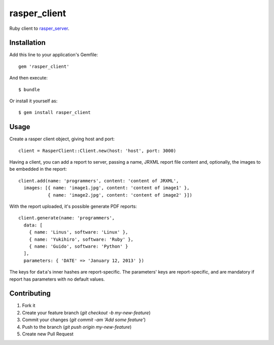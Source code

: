 rasper_client
=============

Ruby client to `rasper_server <https://github.com/rodrigomanhaes/rasper_server>`_.


Installation
------------

Add this line to your application's Gemfile::

    gem 'rasper_client'

And then execute::

    $ bundle

Or install it yourself as::

    $ gem install rasper_client


Usage
-----

Create a rasper client object, giving host and port::


    client = RasperClient::Client.new(host: 'host', port: 3000)


Having a client, you can add a report to server, passing a name, JRXML report
file content and, optionally, the images to be embedded in the report::

    client.add(name: 'programmers', content: 'content of JRXML',
      images: [{ name: 'image1.jpg', content: 'content of image1' },
               { name: 'image2.jpg', content: 'content of image2' }])


With the report uploaded, it's possible generate PDF reports::

    client.generate(name: 'programmers',
      data: [
        { name: 'Linus', software: 'Linux' },
        { name: 'Yukihiro', software: 'Ruby' },
        { name: 'Guido', software: 'Python' }
      ],
      parameters: { 'DATE' => 'January 12, 2013' })


The keys for ``data``'s inner hashes are report-specific. The parameters' keys
are report-specific, and are mandatory if report has parameters with no default
values.


Contributing
------------

1. Fork it
2. Create your feature branch (`git checkout -b my-new-feature`)
3. Commit your changes (`git commit -am 'Add some feature'`)
4. Push to the branch (`git push origin my-new-feature`)
5. Create new Pull Request
